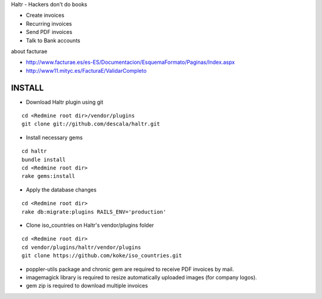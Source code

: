 Haltr - Hackers don't do books

* Create invoices
* Recurring invoices
* Send PDF invoices
* Talk to Bank accounts


about facturae

* http://www.facturae.es/es-ES/Documentacion/EsquemaFormato/Paginas/Index.aspx
* http://www11.mityc.es/FacturaE/ValidarCompleto


INSTALL
-------

* Download Haltr plugin using git

::

  cd <Redmine root dir>/vendor/plugins
  git clone git://github.com/descala/haltr.git

* Install necessary gems

::

  cd haltr
  bundle install
  cd <Redmine root dir>
  rake gems:install

* Apply the database changes

::

  cd <Redmine root dir>
  rake db:migrate:plugins RAILS_ENV='production'

* Clone iso_countries on Haltr's vendor/plugins folder

::

  cd <Redmine root dir>
  cd vendor/plugins/haltr/vendor/plugins
  git clone https://github.com/koke/iso_countries.git

* poppler-utils package and chronic gem are required to receive PDF invoices by mail.
* imagemagick library is required to resize automatically uploaded images (for company logos).
* gem zip is required to download multiple invoices


.. _Redmine's plugin installation instructions: http://www.redmine.org/projects/redmine/wiki/Plugins
